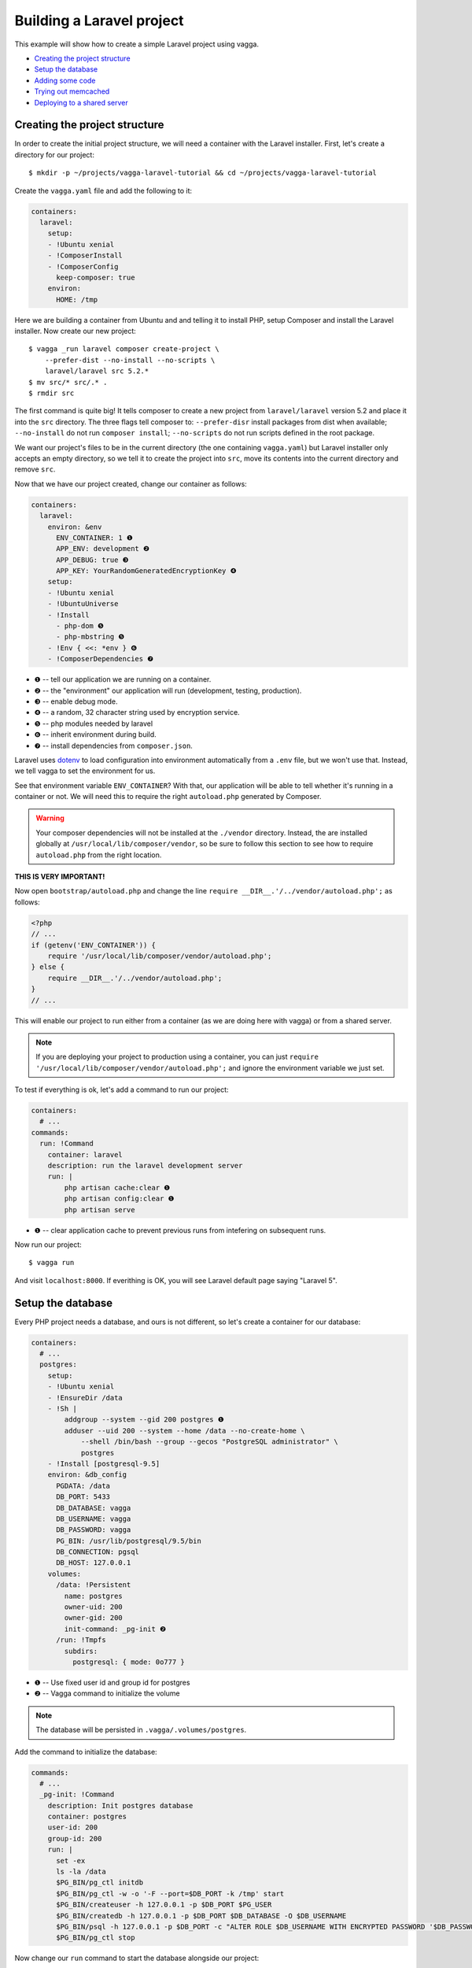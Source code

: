 ==========================
Building a Laravel project
==========================

This example will show how to create a simple Laravel project using vagga.

* `Creating the project structure`_
* `Setup the database`_
* `Adding some code`_
* `Trying out memcached`_
* `Deploying to a shared server`_


Creating the project structure
==============================

In order to create the initial project structure, we will need a container with
the Laravel installer. First, let's create a directory for our project::

    $ mkdir -p ~/projects/vagga-laravel-tutorial && cd ~/projects/vagga-laravel-tutorial

Create the ``vagga.yaml`` file and add the following to it:

.. code-block:: yaml

    containers:
      laravel:
        setup:
        - !Ubuntu xenial
        - !ComposerInstall
        - !ComposerConfig
          keep-composer: true
        environ:
          HOME: /tmp

Here we are building a container from Ubuntu and and telling it to install PHP,
setup Composer and install the Laravel installer. Now create our new project::

    $ vagga _run laravel composer create-project \
        --prefer-dist --no-install --no-scripts \
        laravel/laravel src 5.2.*
    $ mv src/* src/.* .
    $ rmdir src

The first command is quite big! It tells composer to create a new project from
``laravel/laravel`` version 5.2 and place it into the ``src`` directory. The three
flags tell composer to: ``--prefer-disr`` install packages from dist when
available; ``--no-install`` do not run ``composer install``; ``--no-scripts``
do not run scripts defined in the root package.

We want our project's files to be in the current directory (the one containing
``vagga.yaml``) but Laravel installer only accepts an empty directory, so we
tell it to create the project into ``src``, move its contents into the current
directory and remove ``src``.

Now that we have our project created, change our container as follows:

.. code-block:: yaml

    containers:
      laravel:
        environ: &env
          ENV_CONTAINER: 1 ❶
          APP_ENV: development ❷
          APP_DEBUG: true ❸
          APP_KEY: YourRandomGeneratedEncryptionKey ❹
        setup:
        - !Ubuntu xenial
        - !UbuntuUniverse
        - !Install
          - php-dom ❺
          - php-mbstring ❺
        - !Env { <<: *env } ❻
        - !ComposerDependencies ❼

* ❶ -- tell our application we are running on a container.
* ❷ -- the "environment" our application will run (development, testing, production).
* ❸ -- enable debug mode.
* ❹ -- a random, 32 character string used by encryption service.
* ❺ -- php modules needed by laravel
* ❻ -- inherit environment during build.
* ❼ -- install dependencies from ``composer.json``.

Laravel uses `dotenv`_ to load configuration into environment automatically from
a ``.env`` file, but we won't use that. Instead, we tell vagga to set the
environment for us.

See that environment variable ``ENV_CONTAINER``? With that, our application will
be able to tell whether it's running in a container or not. We will need this to
require the right ``autoload.php`` generated by Composer.

.. warning:: Your composer dependencies will not be installed at the ``./vendor``
  directory. Instead, the are installed globally at ``/usr/local/lib/composer/vendor``,
  so be sure to follow this section to see how to require ``autoload.php`` from
  the right location.

**THIS IS VERY IMPORTANT!**

Now open ``bootstrap/autoload.php`` and change the line
``require __DIR__.'/../vendor/autoload.php';`` as follows:

.. code-block:: php

    <?php
    // ...
    if (getenv('ENV_CONTAINER')) {
        require '/usr/local/lib/composer/vendor/autoload.php';
    } else {
        require __DIR__.'/../vendor/autoload.php';
    }
    // ...

This will enable our project to run either from a container (as we are doing
here with vagga) or from a shared server.

.. note:: If you are deploying your project to production using a container, you
  can just ``require '/usr/local/lib/composer/vendor/autoload.php';`` and ignore
  the environment variable we just set.

To test if everything is ok, let's add a command to run our project:

.. code-block:: yaml

    containers:
      # ...
    commands:
      run: !Command
        container: laravel
        description: run the laravel development server
        run: |
            php artisan cache:clear ❶
            php artisan config:clear ❶
            php artisan serve

* ❶ -- clear application cache to prevent previous runs from intefering on
  subsequent runs.

Now run our project::

    $ vagga run

And visit ``localhost:8000``. If everithing is OK, you will see Laravel default
page saying "Laravel 5".

.. _dotenv: https://github.com/vlucas/phpdotenv

Setup the database
==================

Every PHP project needs a database, and ours is not different, so let's create a
container for our database:

.. code-block:: yaml

    containers:
      # ...
      postgres:
        setup:
        - !Ubuntu xenial
        - !EnsureDir /data
        - !Sh |
            addgroup --system --gid 200 postgres ❶
            adduser --uid 200 --system --home /data --no-create-home \
                --shell /bin/bash --group --gecos "PostgreSQL administrator" \
                postgres
        - !Install [postgresql-9.5]
        environ: &db_config
          PGDATA: /data
          DB_PORT: 5433
          DB_DATABASE: vagga
          DB_USERNAME: vagga
          DB_PASSWORD: vagga
          PG_BIN: /usr/lib/postgresql/9.5/bin
          DB_CONNECTION: pgsql
          DB_HOST: 127.0.0.1
        volumes:
          /data: !Persistent
            name: postgres
            owner-uid: 200
            owner-gid: 200
            init-command: _pg-init ❷
          /run: !Tmpfs
            subdirs:
              postgresql: { mode: 0o777 }

* ❶ -- Use fixed user id and group id for postgres
* ❷ -- Vagga command to initialize the volume

.. note:: The database will be persisted in ``.vagga/.volumes/postgres``.

Add the command to initialize the database:

.. code-block:: yaml

    commands:
      # ...
      _pg-init: !Command
        description: Init postgres database
        container: postgres
        user-id: 200
        group-id: 200
        run: |
          set -ex
          ls -la /data
          $PG_BIN/pg_ctl initdb
          $PG_BIN/pg_ctl -w -o '-F --port=$DB_PORT -k /tmp' start
          $PG_BIN/createuser -h 127.0.0.1 -p $DB_PORT $PG_USER
          $PG_BIN/createdb -h 127.0.0.1 -p $DB_PORT $DB_DATABASE -O $DB_USERNAME
          $PG_BIN/psql -h 127.0.0.1 -p $DB_PORT -c "ALTER ROLE $DB_USERNAME WITH ENCRYPTED PASSWORD '$DB_PASSWORD';"
          $PG_BIN/pg_ctl stop

Now change our ``run`` command to start the database alongside our project:

.. code-block:: yaml

    commands:
      run: !Supervise
        description: run the laravel development server
        children:
          app: !Command
            container: laravel
            environ: *db_config
            run: |
                php artisan cache:clear
                php artisan config:clear
                php artisan serve
          db: !Command
            container: postgres
            user-id: 200
            group-id: 200
            run: exec $PG_BIN/postgres -F --port=$DB_PORT

And run our project::

    $ vagga run

Inspecting the database
=======================

Now that we have a working database, we can inspect it using a small php utility
called `adminer`_. Let's create a container for it:

.. code-block:: yaml

    containers:
      # ...
      adminer:
        setup:
        - !Alpine v3.4
        - !Install
          - php5-cli
          - php5-pdo_pgsql
        - !EnsureDir /opt/adminer
        - !Download ❶
          url: https://www.adminer.org/static/download/4.2.5/adminer-4.2.5.php
          path: /opt/adminer/index.php
        - !Download ❷
          url: https://raw.githubusercontent.com/vrana/adminer/master/designs/nette/adminer.css
          path: /opt/adminer/adminer.css

- * ❶ -- download the adminer script.
- * ❷ -- use a better style (optional).

Change our ``run`` command to start the adminer container:

.. code-block:: yaml

    commands:
      run: !Supervise
        description: run the laravel development server
        children:
          app: !Command
            # ...
          db: !Command
            # ...
          adminer: !Command
            container: adminer
            run: php -S 127.0.0.1:8800 -t /opt/adminer

This command will simply start the php embedded development server with its root
pointing to the directory containing the adminer files.

To access adminer, visit ``localhost:8800``, fill in the ``server`` field with
``127.0.0.1:5433`` and the other fields with "vagga" (the username and password
we defined).

.. _`adminer`: https://www.adminer.org

Adding some code
================

Now that we have our project working and our database is ready, let's add some.

Let's add a shortcut command for running artisan

.. code-block:: yaml

    commands:
      # ...
      artisan: !Command
        description: Shortcut for running php artisan
        container: laravel
        run: [php, artisan]

Now, we need a layout. Fortunately, Laravel can give us one, we just have to
scaffold authentication::

    $ vagga artisan make:auth

This will give us a nice layout at ``resources/views/layouts/app.blade.php``.

Now create a model::

    $ vagga artisan make:model --migration Article

This will create a new model at ``app/Article.php`` and its respective migration
at ``database/migrations/2016_03_24_172211_create_articles_table.php`` (yours
will have a slightly different name).

Open the migration file and tell it to add two fields, ``title`` and ``body``,
to the database table for our Article model:

.. code-block:: php

    <?php

    use Illuminate\Database\Schema\Blueprint;
    use Illuminate\Database\Migrations\Migration;

    class CreateArticlesTable extends Migration
    {
        public function up()
        {
            Schema::create('articles', function (Blueprint $table) {
                $table->increments('id');
                $table->string('title', 100);
                $table->text('body');
                $table->timestamps();
            });
        }

        public function down()
        {
            Schema::drop('articles');
        }
    }

Open ``app/Http/routes.php`` and setup routing:

.. code-block:: php

    <?php
    Route::auth();

    Route::get('/', 'ArticleController@index');
    Route::resource('/article', 'ArticleController');

    Route::get('/home', 'HomeController@index');

Create our controller::

    $ vagga artisan make:controller --resource ArticleController

This will create a controller at ``app/Http/Controllers/ArticleController.php``
populated with some CRUD method stubs.

Now change the controller to actually do something:

.. code-block:: php

    <?php

    namespace App\Http\Controllers;

    use Illuminate\Http\Request;

    use App\Http\Requests;
    use App\Article;

    class ArticleController extends Controller
    {
        public function index()
        {
            $articles = Article::orderBy('created_at', 'asc')->get();
            return view('article.index', [
               'articles' => $articles
            ]);
        }

        public function create()
        {
            return view('article.create');
        }

        public function store(Request $request)
        {
            $this->validate($request, [
                'title' => 'required|max:100',
                'body' => 'required'
            ]);

            $article = new Article;
            $article->title = $request->title;
            $article->body = $request->body;
            $article->save();

            return redirect('/');
        }

        public function show(Article $article)
        {
            return view('article.show', [
                'article' => $article
            ]);
        }

        public function edit(Article $article)
        {
            return view('article.edit', [
                'article' => $article
            ]);
        }

        public function update(Request $request, Article $article)
        {
            $article->title = $request->title;
            $article->body = $request->body;
            $article->save();

            return redirect('/');
        }

        public function destroy(Article $article)
        {
            $article->delete();
            return redirect('/');
        }
    }

Create the views for our controller:

.. code-block:: html

    <!-- resources/views/article/show.blade.php -->
    @extends('layouts.app')

    @section('content')
    <div class="container">
        <div class="row">
            <div class="col-md-8 col-md-offset-2">
                <h2>{{ $article->title }}</h2>
                <p>{{ $article->body }}</p>
            </div>
        </div>
    </div>
    @endsection

.. code-block:: html

    <!-- resources/views/article/index.blade.php -->
    @extends('layouts.app')

    @section('content')
    <div class="container">
        <div class="row">
            <div class="col-md-8 col-md-offset-2">
                <h2>Article List</h2>
                <a href="{{ url('article/create') }}" class="btn">
                    <i class="fa fa-btn fa-plus"></i>New Article
                </a>
                @if (count($articles) > 0)
                <table class="table table-bordered table-striped">
                    <thead>
                        <th>id</th>
                        <th>title</a></th>
                        <th>actions</th>
                    </thead>
                    <tbody>
                        @foreach($articles as $article)
                        <tr>
                            <td>{{ $article->id }}</td>
                            <td>{{ $article->title }}</td>
                            <td>
                                <a href="{{ url('article/'.$article->id) }}" class="btn btn-success">
                                    <i class="fa fa-btn fa-eye"></i>View
                                </a>
                                <a href="{{ url('article/'.$article->id.'/edit') }}" class="btn btn-primary">
                                    <i class="fa fa-btn fa-pencil"></i>Edit
                                </a>
                                <form action="{{ url('article/'.$article->id) }}"
                                        method="post" style="display: inline-block">
                                    {!! csrf_field() !!}
                                    {!! method_field('DELETE') !!}
                                    <button type="submit" class="btn btn-danger"
                                            onclick="if (!window.confirm('Are you sure?')) { return false; }">
                                        <i class="fa fa-btn fa-trash"></i>Delete
                                    </button>
                                </form>
                            </td>
                        </tr>
                        @endforeach
                    </tbody>
                </table>
                @endif
            </div>
        </div>
    </div>
    @endsection

.. code-block:: html

    <!-- resources/views/article/create.blade.php -->
    @extends('layouts.app')

    @section('content')
    <div class="container">
        <div class="row">
            <div class="col-md-8 col-md-offset-2">
                <h2>Create Article</h2>
                @include('common.errors')
                <form action="{{ url('article') }}" method="post">
                    {!! csrf_field() !!}
                    <div class="form-group">
                        <label for="id-title">Title:</label>
                        <input id="id-title" class="form-control" type="text" name="title" />
                    </div>
                    <div class="form-group">
                        <label for="id-body">Title:</label>
                        <textarea id="id-body" class="form-control" name="body"></textarea>
                    </div>
                    <button type="submit" class="btn btn-primary">Save</button>
                </form>
            </div>
        </div>
    </div>
    @endsection

.. code-block:: html

    <!-- resources/views/article/edit.blade.php -->
    @extends('layouts.app')

    @section('content')
    <div class="container">
        <div class="row">
            <div class="col-md-8 col-md-offset-2">
                <h2>Edit Article</h2>
                @include('common.errors')
                <form action="{{ url('article/'.$article->id) }}" method="post">
                    {!! csrf_field() !!}
                    {!! method_field('PUT') !!}
                    <div class="form-group">
                        <label for="id-title">Title:</label>
                        <input id="id-title" class="form-control"
                               type="text" name="title" value="{{ $article->title }}" />
                    </div>
                    <div class="form-group">
                        <label for="id-body">Title:</label>
                        <textarea id="id-body" class="form-control" name="body">{{ $article->body }}</textarea>
                    </div>
                    <button type="submit" class="btn btn-primary">Save</button>
                </form>
            </div>
        </div>
    </div>
    @endsection

And the view for the common errors:

.. code-block:: html

    <!-- resources/views/common/errors.blade.php -->
    @if (count($errors) > 0)
    <div class="alert alert-danger">
        <ul>
            @foreach ($errors->all() as $error)
                <li>{{ $error }}</li>
            @endforeach
        </ul>
    </div>
    @endif

Create a seeder to prepopulate our database::

    $ vagga artisan make:seeder ArticleSeeder

This will create a seeder class at ``database/seeds/ArticleSeeder.php``. Open it
and change it as follows:

.. code-block:: php

    <?php

    use Illuminate\Database\Seeder;

    use App\Article;

    class ArticleSeeder extends Seeder
    {
        public function run()
        {
            $articles = [
                ['title' => 'Article 1', 'body' => 'Lorem ipsum dolor sit amet'],
                ['title' => 'Article 2', 'body' => 'Lorem ipsum dolor sit amet'],
                ['title' => 'Article 3', 'body' => 'Lorem ipsum dolor sit amet'],
                ['title' => 'Article 4', 'body' => 'Lorem ipsum dolor sit amet'],
                ['title' => 'Article 5', 'body' => 'Lorem ipsum dolor sit amet']
            ];
            foreach ($articles as $article) {
                $new = new Article;
                $new->title = $article['title'];
                $new->body = $article['body'];
                $new->save();
            }
        }
    }

Change ``database/seeds/DatabaseSeeder.php`` to include ``ArticleSeeder``:

.. code-block:: php

    <?php
    use Illuminate\Database\Seeder;

    class DatabaseSeeder extends Seeder
    {
        public function run()
        {
            $this->call(ArticleSeeder::class);
        }
    }

Add a the php postgresql module to our container:

.. code-block:: yaml

    containers:
      laravel:
        environ: &env
          ENV_CONTAINER: 1
          APP_ENV: development
          APP_DEBUG: true
          APP_KEY: YourRandomGeneratedEncryptionKey
        setup:
        - !Ubuntu xenial
        - !UbuntuUniverse
        - !Install
          - php-dom
          - php-mbstring
          - php-pgsql
        - !Env { <<: *env }
        - !ComposerDependencies

Change the ``run`` command to execute the migrations and seed our database:

.. code-block:: yaml

  commands:
    run: !Supervise
      description: run the laravel development server
      children:
        app: !Command
          container: laravel
          environ: *db_config
          run: |
              php artisan cache:clear
              php artisan config:clear
              php artisan migrate
              php artisan db:seed
              php artisan serve
        db: !Command
          # ...
        adminer: !Command
          # ...

If you run our project, you will see the articles we defined in the seeder class.
Try adding some articles, then access adminer at ``localhost:8800`` to inspect
the database.

Trying out memcached
====================

Many projects use `memcached <http://memcached.org/>`_ to speed up things, so
let's try it out.

Activate Universe repository and add ``php5-memcached``, to our container:

.. code-block:: yaml

    containers:
      laravel:
        environ: &env
          ENV_CONTAINER: 1
          APP_ENV: development
          APP_DEBUG: true
          APP_KEY: YourRandomGeneratedEncryptionKey
        setup:
        - !Ubuntu xenial
        - !UbuntuUniverse
        - !Install
          - php-dom
          - php-mbstring
          - php-pgsql
          - php-memcached
        - !Env { <<: *env }
        - !ComposerDependencies

Create a container for ``memcached``:

.. code-block:: yaml

    containers:
      # ...
      memcached:
        setup:
        - !Alpine v3.4
        - !Install [memcached]

Add some yaml anchors on the ``run`` command so we can avoid repetition:

.. code-block:: yaml

    commands:
      run: !Supervise
        description: run the laravel development server
        children:
          app: !Command
            container: laravel
            environ: *db_config
            run: &run_app | # ❶
                # ...
          db: &db_cmd !Command ❷
            # ...
          adminer: &adminer_cmd !Command ❸
            # ...

* ❶ -- set an anchor at the ``app`` child command
* ❷ -- set an anchor at the ``db`` child command
* ❸ -- set an anchor at the ``adminer`` child command

Create the command to run with caching:

.. code-block:: yaml

    commands:
      # ...
      run-cached: !Supervise
        description: Start the laravel development server alongside memcached
        children:
          cache: !Command
            container: memcached
            run: memcached -u memcached -vv ❶
          app: !Command
            container: laravel
            environ:
              <<: *db_config
              CACHE_DRIVER: memcached
              MEMCACHED_HOST: 127.0.0.1
              MEMCACHED_PORT: 11211
            run: *run_app
          db: *db_cmd
          adminer: *adminer_cmd

* ❶ -- run memcached as verbose so we see can see the cache working

Now let's change our controller to use caching:

.. code-block:: php

    <?php

    namespace App\Http\Controllers;

    use Illuminate\Http\Request;

    use App\Http\Requests;
    use App\Http\Controllers\Controller;
    use App\Article;

    use Cache;

    class ArticleController extends Controller
    {
        public function index()
        {
            $articles = Cache::rememberForever('article:all', function() {
                return Article::orderBy('created_at', 'asc')->get();
            });
            return view('article.index', [
               'articles' => $articles
            ]);
        }

        public function create()
        {
            return view('article.create');
        }

        public function store(Request $request)
        {
            $this->validate($request, [
                'title' => 'required|max:100',
                'body' => 'required'
            ]);

            $article = new Article;
            $article->title = $request->title;
            $article->body = $request->body;
            $article->save();

            Cache::forget('article:all');

            return redirect('/');
        }

        public function show($id)
        {
            $article = Cache::rememberForever('article:'.$id, function() use ($id) {
                return Article::find($id);
            });
            return view('article.show', [
                'article' => $article
            ]);
        }

        public function edit($id)
        {
            $article = Cache::rememberForever('article:'.$id, function() use ($id) {
                return Article::find($id);
            });
            return view('article.edit', [
                'article' => $article
            ]);
        }

        public function update(Request $request, Article $article)
        {
            $article->title = $request->title;
            $article->body = $request->body;
            $article->save();

            Cache::forget('article:'.$article->id);
            Cache::forget('article:all');

            return redirect('/');
        }

        public function destroy(Article $article)
        {
            $article->delete();
            Cache::forget('article:'.$article->id);
            Cache::forget('article:all');
            return redirect('/');
        }
    }

Now run our project with caching::

    $ vagga run-cached

Keep an eye on the console to see Laravel talking to memcached.

Deploying to a shared server
============================

It's still common to deploy a php application to a shared server running a LAMP
stack (Linux, Apache, MySQL and PHP), but our container in its current state
isn't compatible with that approach. To solve this, we will create a command to
export our project almost ready to be deployed.

Before going to the command part, we will need a new container for this task:

.. code-block:: yaml

    containers:
      # ...
      exporter:
        setup:
        - !Ubuntu xenial
        - !UbuntuUniverse
        - !Install [php-mbstring, php-dom]
        - !Depends composer.json ❶
        - !Depends composer.lock ❶
        - !EnsureDir /usr/local/src/
        - !Copy ❷
          source: /work
          path: /usr/local/src/work
        - !ComposerInstall ❸
        - !Env
          COMPOSER_VENDOR_DIR: /usr/local/src/work/vendor ❹
        - !Sh |
            cd /usr/local/src/work
            rm -f export.tar.gz
            composer install \ ❺
              --no-dev --prefer-dist --optimize-autoloader
        volumes:
          /usr/local/src/work: !Snapshot ❻

* ❶ -- rebuild the container if dependencies change.
* ❷ -- copy our project into a directory inside the container.
* ❸ -- require Composer to be available.
* ❹ -- install composer dependencies into the directory we just copied.
* ❺ -- call ``composer`` binary directly, because using ``!ComposerDependencies``
  would make vagga try to find ``composer.json`` before starting the build.
* ❻ -- create a volume so we can manipulate the files in the copied directory.

Now let's create the command to export our container:

.. code-block:: yaml

    commands:
      # ...
      export: !Command
        container: exporter
        description: export project into tarball
        run: |
            cd /usr/local/src/work
            rm -f .env
            rm -f database/database.sqlite
            php artisan cache:clear
            php artisan config:clear
            php artisan route:clear
            php artisan view:clear
            rm storage/framework/sessions/*
            rm -rf tests
            echo APP_ENV=production >> .env
            echo APP_KEY=random >> .env
            php artisan key:generate
            php artisan optimize
            php artisan route:cache
            php artisan config:cache
            php artisan vendor:publish
            tar -czf export.tar.gz .env *
            cp -f export.tar.gz /work/

.. note:: Take this command as a mere example, hence you are encouraged to
  change it in order to better suit your needs.

The shell in the ``export`` command will make some cleanup, remove tests (we
don't need them in production) and create a minimal .env file with an APP_KEY
generated. Then it will compress everything into a file called ``export.tar.gz``
and copy it to our project directory.

Since the ``export`` command is quite long, it is a good candidate to be moved
to a separate file, for example:

.. code-block:: yaml

    commands:
      # ...
      export: !Command
        container: exporter
        description: export project into tarball
        run: [/bin/sh, export.sh]
